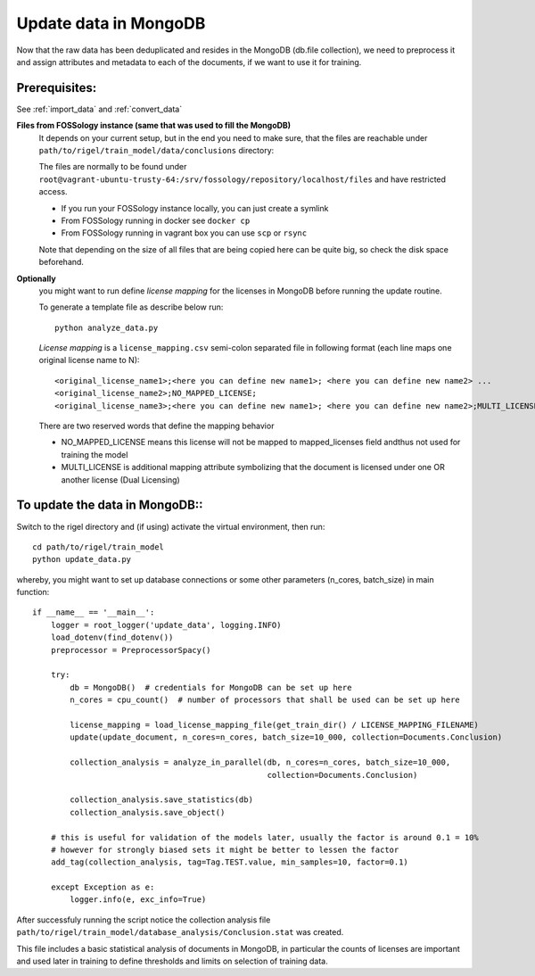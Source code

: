 .. _update_data:

Update data in MongoDB
========================

Now that the raw data has been deduplicated and resides in the MongoDB (db.file collection),
we need to preprocess it and assign attributes and metadata to each of the documents,
if we want to use it for training.

**Prerequisites**:
------------------

See :ref:`import_data` and :ref:`convert_data`

**Files from FOSSology instance (same that was used to fill the MongoDB)**
    It depends on your current setup, but in the end you need to make sure, that the files are reachable under ``path/to/rigel/train_model/data/conclusions`` directory:

    The files are normally to be found under ``root@vagrant-ubuntu-trusty-64:/srv/fossology/repository/localhost/files`` and have restricted access.

    * If you run your FOSSology instance locally, you can just create a symlink
    * From FOSSology running in docker see ``docker cp``
    * From FOSSology running in vagrant box you can use ``scp`` or ``rsync``

    Note that depending on the size of all files that are being copied here can be quite big, so check the disk space beforehand.


**Optionally**
    you might want to run define *license mapping* for the licenses in MongoDB before running the update routine.

    To generate a template file as describe below run::

        python analyze_data.py

    *License mapping* is a ``license_mapping.csv`` semi-colon separated file in following format
    (each line maps one original license name to N)::

        <original_license_name1>;<here you can define new name1>; <here you can define new name2> ...
        <original_license_name2>;NO_MAPPED_LICENSE;
        <original_license_name3>;<here you can define new name1>; <here you can define new name2>;MULTI_LICENSE  ...

    There are two reserved words that define the mapping behavior

    * NO_MAPPED_LICENSE means this license will not be mapped to mapped_licenses field andthus not used for training the model
    * MULTI_LICENSE is additional mapping attribute symbolizing that the document is licensed under one OR another license (Dual Licensing)

**To update the data in MongoDB**::
----------------------------------------------------

Switch to the rigel directory and (if using) activate the virtual environment, then run::

    cd path/to/rigel/train_model
    python update_data.py

whereby, you might want to set up database connections or some other parameters (n_cores, batch_size) in main function::

    if __name__ == '__main__':
        logger = root_logger('update_data', logging.INFO)
        load_dotenv(find_dotenv())
        preprocessor = PreprocessorSpacy()

        try:
            db = MongoDB()  # credentials for MongoDB can be set up here
            n_cores = cpu_count()  # number of processors that shall be used can be set up here

            license_mapping = load_license_mapping_file(get_train_dir() / LICENSE_MAPPING_FILENAME)
            update(update_document, n_cores=n_cores, batch_size=10_000, collection=Documents.Conclusion)

            collection_analysis = analyze_in_parallel(db, n_cores=n_cores, batch_size=10_000,
                                                      collection=Documents.Conclusion)

            collection_analysis.save_statistics(db)
            collection_analysis.save_object()

        # this is useful for validation of the models later, usually the factor is around 0.1 = 10%
        # however for strongly biased sets it might be better to lessen the factor
        add_tag(collection_analysis, tag=Tag.TEST.value, min_samples=10, factor=0.1)

        except Exception as e:
            logger.info(e, exc_info=True)


After successfuly running the script notice the collection analysis file ``path/to/rigel/train_model/database_analysis/Conclusion.stat`` was created.

This file includes a basic statistical analysis of documents in MongoDB, in particular the counts of licenses are
important and used later in training to define thresholds and limits on selection of training data.